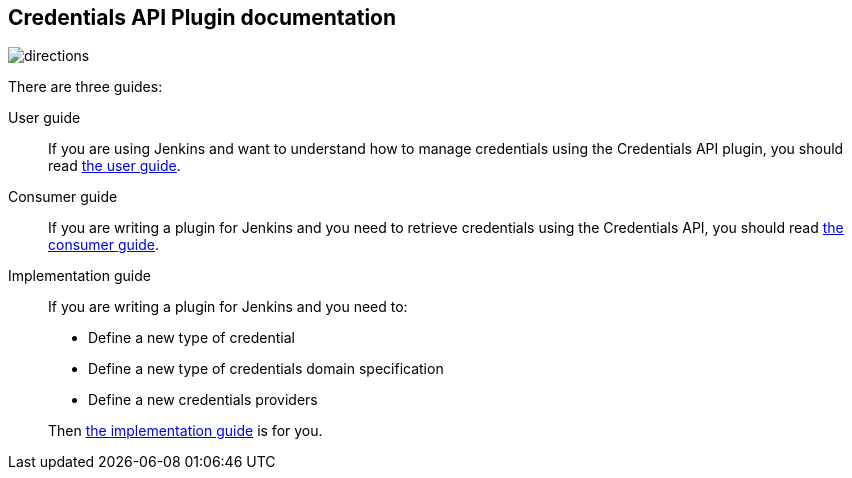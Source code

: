 == Credentials API Plugin documentation

image::images/directions.png[]

There are three guides:

User guide::
If you are using Jenkins and want to understand how to manage credentials using the Credentials API plugin, you should read link:user.adoc[the user guide].

Consumer guide::
If you are writing a plugin for Jenkins and you need to retrieve credentials using the Credentials API, you should read link:consumer.adoc[the consumer guide].

Implementation guide::
If you are writing a plugin for Jenkins and you need to:
+

* Define a new type of credential
* Define a new type of credentials domain specification
* Define a new credentials providers

+
Then link:implementation.adoc[the implementation guide] is for you.
